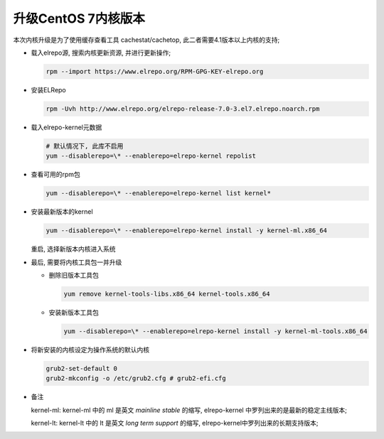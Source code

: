 ======================================================================
升级CentOS 7内核版本
======================================================================

本次内核升级是为了使用缓存查看工具 cachestat/cachetop,
此二者需要4.1版本以上内核的支持;

- 载入elrepo源, 搜索内核更新资源, 并进行更新操作;

  .. code-block:: shell

     rpm --import https://www.elrepo.org/RPM-GPG-KEY-elrepo.org

- 安装ELRepo

  .. code-block:: shell

     rpm -Uvh http://www.elrepo.org/elrepo-release-7.0-3.el7.elrepo.noarch.rpm

- 载入elrepo-kernel元数据

  .. code-block:: shell

     # 默认情况下, 此库不启用
     yum --disablerepo=\* --enablerepo=elrepo-kernel repolist


- 查看可用的rpm包

  .. code-block:: shell

     yum --disablerepo=\* --enablerepo=elrepo-kernel list kernel*

- 安装最新版本的kernel

  .. code-block:: shell 

     yum --disablerepo=\* --enablerepo=elrepo-kernel install -y kernel-ml.x86_64

  重启, 选择新版本内核进入系统

- 最后, 需要将内核工具包一并升级

  - 删除旧版本工具包

    .. code-block:: shell

       yum remove kernel-tools-libs.x86_64 kernel-tools.x86_64

  - 安装新版本工具包

    .. code-block:: shell

       yum --disablerepo=\* --enablerepo=elrepo-kernel install -y kernel-ml-tools.x86_64



- 将新安装的内核设定为操作系统的默认内核

  .. code-block:: shell

     grub2-set-default 0
     grub2-mkconfig -o /etc/grub2.cfg # grub2-efi.cfg

- 备注

  kernel-ml: kernel-ml 中的 ml 是英文 *mainline stable* 的缩写,
  elrepo-kernel 中罗列出来的是最新的稳定主线版本;

  kernel-lt: kernel-lt 中的 lt 是英文 *long term support* 的缩写,
  elrepo-kernel中罗列出来的长期支持版本;
